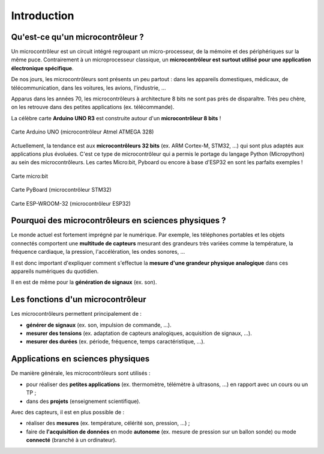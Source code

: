 ============
Introduction
============

Qu'est-ce qu'un microcontrôleur ?
=================================

Un microcontrôleur est un circuit intégré regroupant un micro-processeur, de la mémoire et des périphériques sur la même puce. Contrairement à un microprocesseur classique, un **microcontrôleur est surtout utilisé pour une application électronique spécifique**.

De nos jours, les microcontrôleurs sont présents un peu partout : dans les appareils domestiques, médicaux, de télécommunication, dans les voitures, les avions, l'industrie, ... 

Apparus dans les années 70, les microcontrôleurs à architecture 8 bits ne sont pas près de disparaître. Très peu chère, on les retrouve dans des petites applications (ex. télécommande).

La célèbre carte **Arduino UNO R3** est construite autour d'un **microcontrôleur 8 bits** !

.. figure:: images/Arduino_Uno_rev3_wikipedia.jpg
   :width: 800
   :height: 533
   :scale: 50 %
   :alt: 
   :align: center
   
   Carte Arduino UNO (microcontrôleur Atmel ATMEGA 328)

Actuellement, la tendance est aux **microcontrôleurs 32 bits** (ex. ARM Cortex-M, STM32, ...) qui sont plus adaptés aux applications plus évoluées. C'est ce type de microcontrôleur qui a permis le portage du langage Python (Micropython) au sein des microcontrôleurs. Les cartes Micro:bit, Pyboard ou encore à base d'ESP32 en sont les parfaits exemples !

.. figure:: images/microbit_flickr.jpg
   :width: 800
   :height: 532
   :scale: 50 %
   :alt: 
   :align: center
   
   Carte micro:bit

.. figure:: images/pyboard.jpg
   :width: 500
   :height: 500
   :scale: 70 %
   :alt: 
   :align: center
   
   Carte PyBoard (microcontrôleur STM32)

.. figure:: images/ESP-WROOM-32_Dev_Board.jpg
   :width: 625
   :height: 480
   :scale: 50 %
   :alt: 
   :align: center
   
   Carte ESP-WROOM-32 (microcontrôleur ESP32)


Pourquoi des microcontrôleurs en sciences physiques ?
=====================================================

Le monde actuel est fortement imprégné par le numérique. Par exemple, les téléphones portables et les objets connectés comportent une **multitude de capteurs** mesurant des grandeurs très variées comme la température, la fréquence cardiaque, la pression, l'accélération, les ondes sonores, ...

Il est donc important d'expliquer comment s'effectue la **mesure d'une grandeur physique analogique** dans ces appareils numériques du quotidien.

Il en est de même pour la **génération de signaux** (ex. son).



Les fonctions d'un microcontrôleur
==================================

Les microcontrôleurs permettent principalement de :

* **générer de signaux** (ex. son, impulsion de commande, ...).

* **mesurer des tensions** (ex. adaptation de capteurs analogiques, acquisition de signaux,   ...).

* **mesurer des durées** (ex. période, fréquence, temps caractéristique, ...).


Applications en sciences physiques
==================================

De manière générale, les microcontrôleurs sont utilisés :

* pour réaliser des **petites applications** (ex. thermomètre, télémètre à ultrasons, ...) en rapport avec un cours ou un TP ;

* dans des **projets** (enseignement scientifique).


Avec des capteurs, il est en plus possible de :

* réaliser des **mesures** (ex. température, célérité son, pression, ...) ;

* faire de **l'acquisition de données** en mode **autonome** (ex. mesure de pression sur un ballon sonde) ou mode **connecté** (branché à un ordinateur).









